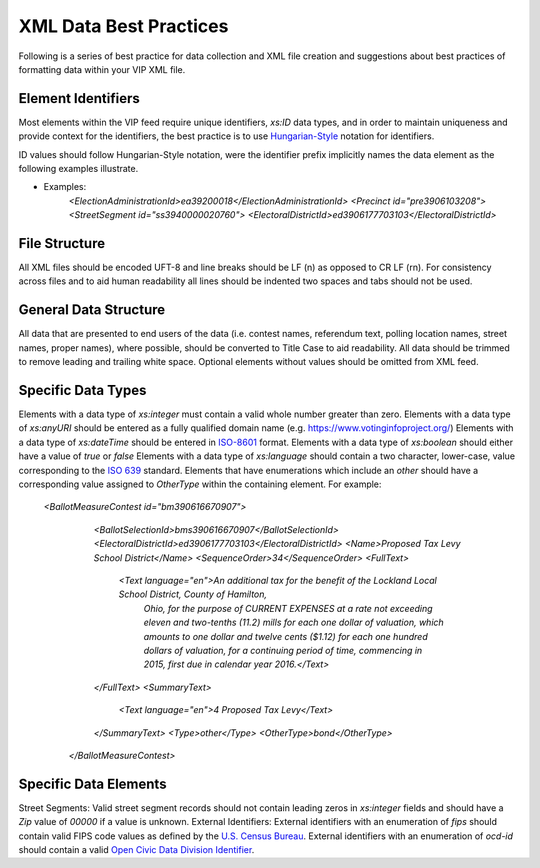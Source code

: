 XML Data Best Practices
=======================

Following is a series of best practice for data collection and XML file creation and suggestions about best practices of
formatting data within your VIP XML file.

Element Identifiers
-------------------

Most elements within the VIP feed require unique identifiers, `xs:ID` data types, and in order to maintain uniqueness
and provide context for the identifiers, the best practice is to use `Hungarian-Style`_ notation for identifiers.

ID values should follow Hungarian-Style notation, were the identifier prefix implicitly names the data element as the
following examples illustrate.

* Examples:
   `<ElectionAdministrationId>ea39200018</ElectionAdministrationId>`
   `<Precinct id="pre3906103208">`
   `<StreetSegment id="ss3940000020760">`
   `<ElectoralDistrictId>ed3906177703103</ElectoralDistrictId>`

.. _Hungarian-Style: http://en.wikipedia.org/wiki/Hungarian_notation

File Structure
--------------
All XML files should be encoded UFT-8 and line breaks should be LF (\n) as opposed to CR LF (\r\n).
For consistency across files and to aid human readability all lines should be indented two spaces and tabs should not
be used.

General Data Structure
----------------------
All data that are presented to end users of the data (i.e. contest names, referendum text, polling location names,
street names, proper names), where possible, should be converted to Title Case to aid readability.
All data should be trimmed to remove leading and trailing white space.
Optional elements without values should be omitted from XML feed.

Specific Data Types
-------------------
Elements with a data type of `xs:integer` must contain a valid whole number greater than zero.
Elements with a data type of `xs:anyURI` should be entered as a fully qualified domain name
(e.g. https://www.votinginfoproject.org/)
Elements with a data type of `xs:dateTime` should be entered in `ISO-8601`_ format.
Elements with a data type of `xs:boolean` should either have a value of `true` or `false`
Elements with a data type of `xs:language` should contain a two character, lower-case, value corresponding to the
`ISO 639`_ standard.
Elements that have enumerations which include an `other` should have a corresponding value assigned to `OtherType` within
the containing element.  For example:

 `<BallotMeasureContest id="bm390616670907">`
    `<BallotSelectionId>bms390616670907</BallotSelectionId>`
    `<ElectoralDistrictId>ed3906177703103</ElectoralDistrictId>`
    `<Name>Proposed Tax Levy School District</Name>`
    `<SequenceOrder>34</SequenceOrder>`
    `<FullText>`
      `<Text language="en">An additional tax for the benefit of the Lockland Local School District, County of Hamilton,`
        `Ohio, for the purpose of CURRENT EXPENSES at a rate not exceeding eleven and two-tenths (11.2) mills for each`
        `one dollar of valuation, which amounts to one dollar and twelve cents ($1.12) for each one hundred dollars of`
        `valuation, for a continuing period of time, commencing in 2015, first due in calendar year 2016.</Text>`
    `</FullText>`
    `<SummaryText>`
      `<Text language="en">4 Proposed Tax Levy</Text>`
    `</SummaryText>`
    `<Type>other</Type>`
    `<OtherType>bond</OtherType>`
  `</BallotMeasureContest>`


.. _ISO-8601: http://en.wikipedia.org/wiki/ISO_8601
.. _ISO 639: http://en.wikipedia.org/wiki/ISO_639

Specific Data Elements
----------------------

Street Segments: Valid street segment records should not contain leading zeros in `xs:integer` fields and should have
a `Zip` value of `00000` if a value is unknown.
External Identifiers: External identifiers with an enumeration of `fips` should contain valid FIPS code values as
defined by the `U.S. Census Bureau`_.  External identifiers with an enumeration of `ocd-id` should contain a valid
`Open Civic Data Division Identifier`_.


.. _U.S. Census Bureau: http://www.census.gov/geo/reference/ansi.html
.. _Open Civic Data Division Identifier: https://github.com/opencivicdata/ocd-division-ids


